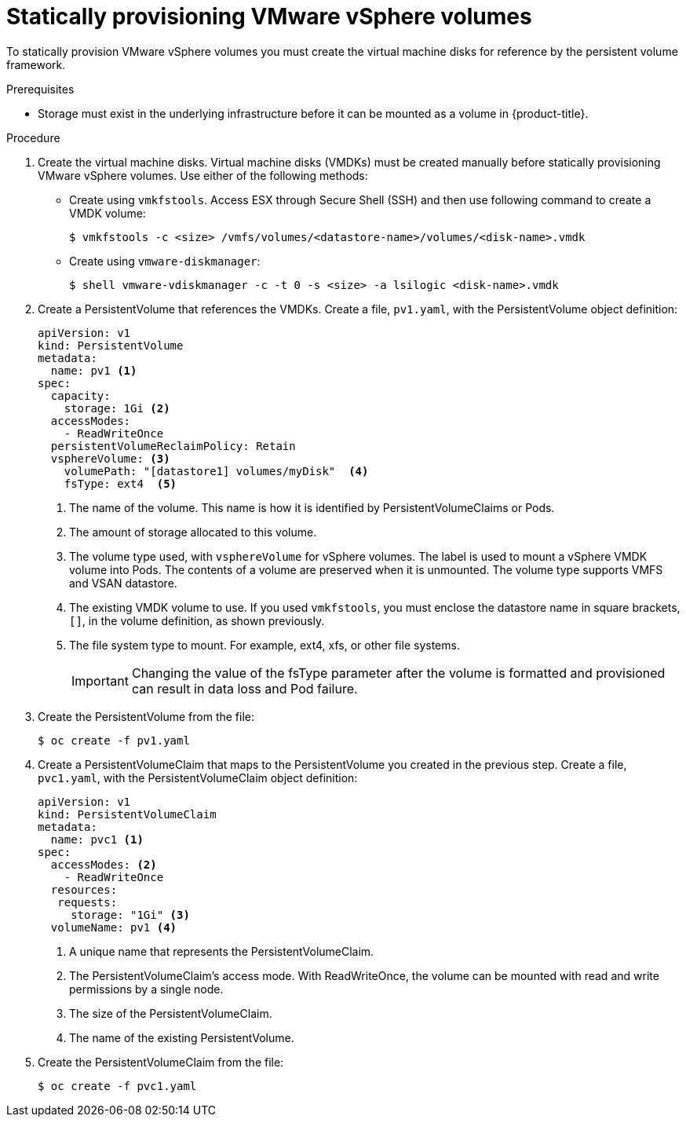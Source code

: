 // Module included in the following assemblies:
//
// * storage/persistent_storage/persistent-storage-vsphere.adoc

[id="vsphere-static-provisioning_{context}"]
= Statically provisioning VMware vSphere volumes

To statically provision VMware vSphere volumes you must create the virtual machine disks for reference by the persistent volume framework.

.Prerequisites

* Storage must exist in the underlying infrastructure before it can be mounted as a volume in {product-title}.

.Procedure

. Create the virtual machine disks. Virtual machine disks (VMDKs) must be created manually before statically provisioning VMware vSphere volumes. Use either of the following methods:

  * Create using `vmkfstools`. Access ESX through Secure Shell (SSH) and then use following command to create a VMDK volume:
+
----
$ vmkfstools -c <size> /vmfs/volumes/<datastore-name>/volumes/<disk-name>.vmdk
----

  * Create using `vmware-diskmanager`:
+
----
$ shell vmware-vdiskmanager -c -t 0 -s <size> -a lsilogic <disk-name>.vmdk
----

. Create a PersistentVolume that references the VMDKs. Create a file, `pv1.yaml`, with the PersistentVolume object definition:
+
[source,yaml]
----
apiVersion: v1
kind: PersistentVolume
metadata:
  name: pv1 <1>
spec:
  capacity:
    storage: 1Gi <2>
  accessModes:
    - ReadWriteOnce
  persistentVolumeReclaimPolicy: Retain
  vsphereVolume: <3>
    volumePath: "[datastore1] volumes/myDisk"  <4>
    fsType: ext4  <5>
----
<1> The name of the volume. This name is how it is identified by PersistentVolumeClaims or Pods.
<2> The amount of storage allocated to this volume.
<3> The volume type used, with `vsphereVolume` for vSphere volumes. The label is used to mount a vSphere VMDK volume into Pods. The contents of a volume are preserved when it is unmounted. The volume type supports VMFS and VSAN datastore.
<4> The existing VMDK volume to use. If you used `vmkfstools`, you must enclose the datastore name in square brackets, `[]`, in the volume definition, as shown previously.
<5> The file system type to mount. For example, ext4, xfs, or other file systems.
+
[IMPORTANT]
====
Changing the value of the fsType parameter after the volume is formatted and provisioned can result in data loss and Pod failure.
====

. Create the PersistentVolume from the file:
+
----
$ oc create -f pv1.yaml
----

. Create a PersistentVolumeClaim that maps to the PersistentVolume you created in the previous step.  Create a file, `pvc1.yaml`, with the PersistentVolumeClaim object definition:
+
[source,yaml]
----
apiVersion: v1
kind: PersistentVolumeClaim
metadata:
  name: pvc1 <1>
spec:
  accessModes: <2>
    - ReadWriteOnce
  resources:
   requests:
     storage: "1Gi" <3>
  volumeName: pv1 <4>
----
<1> A unique name that represents the PersistentVolumeClaim.
<2> The PersistentVolumeClaim’s access mode. With ReadWriteOnce, the volume can be mounted with read and write permissions by a single node.
<3> The size of the PersistentVolumeClaim.
<4> The name of the existing PersistentVolume.

. Create the PersistentVolumeClaim from the file:
+
----
$ oc create -f pvc1.yaml
----
